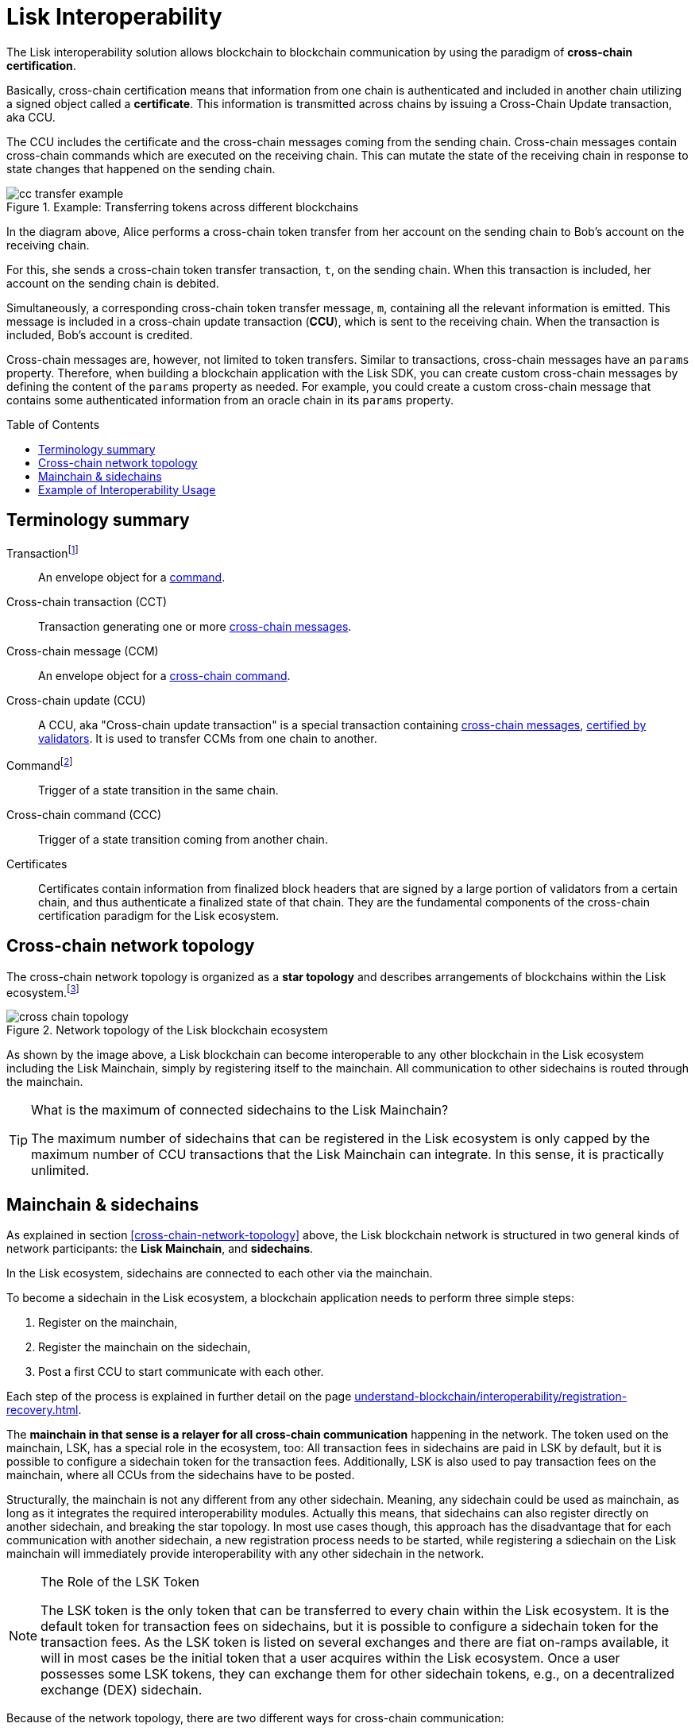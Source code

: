 = Lisk Interoperability
:toc: preamble
// URLs
:url_yt_lisk: https://www.youtube.com/c/LiskHQ
:url_blog_research: https://lisk.com/blog/archive?field_blog_category%5B166%5D=166
:url_blog_interop_intro: https://lisk.io/blog/research/introduction-blockchain-interoperability
:url_wiki_topologies_star: https://en.wikipedia.org/wiki/Network_topology#Star
:url_understand_tx: understand-blockchain/index.adoc#transactions
:url_understand_command: understand-blockchain/sdk/modules-commands.adoc#commands
:url_understand_ccc: understand-blockchain/interoperability/communication.adoc
:url_understand_sidechainlifecycle: understand-blockchain/interoperability/registration-recovery.adoc
// footnotes
:fn_wiki_topology: footnote:topology[See {url_wiki_topologies_star}[^] for more information about network topologies.]
:fn_tx: footnote:tx[See xref:{url_understand_tx}[Understand blockchain, Transactions.] for more information about transactions.]
:fn_command: footnote:command[See xref:{url_understand_command}[Modules and commands]. for more information about commands.]

//TODO: Add link to certificate explanations
The Lisk interoperability solution allows blockchain to blockchain communication by using the paradigm of *cross-chain certification*.

Basically, cross-chain certification means that information from one chain is authenticated and included in another chain utilizing a signed object called a *certificate*.
This information is transmitted across chains by issuing a Cross-Chain Update transaction, aka CCU.

The CCU includes the certificate and the cross-chain messages coming from the sending chain.
Cross-chain messages contain cross-chain commands which are executed on the receiving chain.
This can mutate the state of the receiving chain in response to state changes that happened on the sending chain.

.Example: Transferring tokens across different blockchains
image::understand-blockchain/interop/cc-transfer-example.png[]

In the diagram above, Alice performs a cross-chain token transfer from her account on the sending chain to Bob’s account on the receiving chain.

For this, she sends a cross-chain token transfer transaction, `t`, on the sending chain.
When this transaction is included, her account on the sending chain is debited.

Simultaneously, a corresponding cross-chain token transfer message, `m`, containing all the relevant information is emitted.
This message is included in a cross-chain update transaction (*CCU*), which is sent to the receiving chain.
When the transaction is included, Bob’s account is credited.

Cross-chain messages are, however, not limited to token transfers.
Similar to transactions, cross-chain messages have an `params` property.
Therefore, when building a blockchain application with the Lisk SDK, you can create custom cross-chain messages by defining the content of the `params` property as needed.
For example, you could create a custom cross-chain message that contains some authenticated information from an oracle chain in its `params` property.

== Terminology summary

[[tx]]
Transaction{fn_tx}::
An envelope object for a <<command,command>>.
[[cct]]
Cross-chain transaction (CCT)::
Transaction generating one or more <<ccm,cross-chain messages>>.
[[ccm]]
Cross-chain message (CCM)::
An envelope object for a <<ccc,cross-chain command>>.
[[ccu]]
Cross-chain update (CCU)::
A CCU, aka "Cross-chain update transaction" is a special transaction containing <<ccm,cross-chain messages>>, <<cert,certified by validators>>.
It is used to transfer CCMs from one chain to another.
[[command]]
Command{fn_command}::
Trigger of a state transition in the same chain.
[[ccc]]
Cross-chain command (CCC)::
Trigger of a state transition coming from another chain.
[[cert]]
Certificates::
Certificates contain information from finalized block headers that are signed by a large portion of validators from a certain chain, and thus authenticate a finalized state of that chain.
They are the fundamental components of the cross-chain certification paradigm for the Lisk ecosystem.

== Cross-chain network topology

The cross-chain network topology is organized as a **star topology** and describes arrangements of blockchains within the Lisk ecosystem.{fn_wiki_topology}

//TODO: Add link to network page, explaining network topology for Lisk blockchains

.Network topology of the Lisk blockchain ecosystem
image::understand-blockchain/interop/cross-chain topology.png[]

As shown by the image above, a Lisk blockchain can become interoperable to any other blockchain in the Lisk ecosystem including the Lisk Mainchain, simply by registering itself to the mainchain.
All communication to other sidechains is routed through the mainchain.

.What is the maximum of connected sidechains to the Lisk Mainchain?
[TIP]
====
The maximum number of sidechains that can be registered in the Lisk ecosystem is only capped by the maximum number of CCU transactions that the Lisk Mainchain can integrate.
In this sense, it is practically unlimited.
====

== Mainchain & sidechains

As explained in section <<cross-chain-network-topology>> above, the Lisk blockchain network is structured in two general kinds of network participants:
the *Lisk Mainchain*, and *sidechains*.

In the Lisk ecosystem, sidechains are connected to each other via the mainchain.

To become a sidechain in the Lisk ecosystem, a blockchain application needs to perform three simple steps:

. Register on the mainchain,
. Register the mainchain on the sidechain,
. Post a first CCU to start communicate with each other.

Each step of the process is explained in further detail on the page xref:{url_understand_sidechainlifecycle}[].

The *mainchain in that sense is a relayer for all cross-chain communication* happening in the network.
The token used on the mainchain, LSK, has a special role in the ecosystem, too:
All transaction fees in sidechains are paid in LSK by default, but it is possible to configure a sidechain token for the transaction fees.
Additionally, LSK is also used to pay transaction fees on the mainchain, where all CCUs from the sidechains have to be posted.

Structurally, the mainchain is not any different from any other sidechain.
Meaning, any sidechain could be used as mainchain, as long as it integrates the required interoperability modules.
Actually this means, that sidechains can also register directly on another sidechain, and breaking the star topology.
In most use cases though, this approach has the disadvantage that for each communication with another sidechain, a new registration process needs to be started, while registering a sdiechain on the Lisk mainchain will immediately provide interoperability with any other sidechain in the network.

.The Role of the LSK Token
[NOTE]
====
The LSK token is the only token that can be transferred to every chain within the Lisk ecosystem.
It is the default token for transaction fees on sidechains, but it is possible to configure a sidechain token for the transaction fees.
As the LSK token is listed on several exchanges and there are fiat on-ramps available, it will in most cases be the initial token that a user acquires within the Lisk ecosystem.
Once a user possesses some LSK tokens, they can exchange them for other sidechain tokens, e.g., on a decentralized exchange (DEX) sidechain.
====

Because of the network topology, there are two different ways for cross-chain communication:

Sidechain-to-Mainchain (& vice versa)::
Involves creation of one CCU on the sending chain, that is posted to the receiving chain.
Sidechain-to-Sidechain::
Involves creation of two CCUs:
+
. CCU from sending chain to mainchain
. CCU from mainchain chain to receiving chain

.Sidechain-to-Sidechain communication via the Mainchain: The color of a transaction or cross-chain message is always the one of the receiving chain, except for a cross-chain update transaction whose color is the one of the sending chain.
image::understand-blockchain/interop/s2s.png[]

* On `sidechain 1`, three transactions are included, where each one emits one cross-chain message, denoted by `m1`, `m2`, and `m3`.
* All three cross-chain messages are delivered in one cross-chain update transaction, `CCU1`, to the mainchain, where `m1` and m3 are processed, but not `m2`.
* Later on, `m2` is delivered to sidechain 2 by a cross-chain update transaction, `CCU2`, from the mainchain to `sidechain 2`.
* This cross-chain update transaction contains an additional cross-chain message, `m4`, emitted by the transaction `t4` included in the mainchain.

== Example of Interoperability Usage
Let’s look at an example to get a better impression of the capabilities of our interoperability solution.
All the following steps described here can also be seen in the image below.

Assume we have an exchange chain, a prediction market chain, and an oracle chain connected to the mainchain.
Then, a user story could look like this:

Assume a user has some LSK tokens on the mainchain, and they would like to bet on the prediction market chain, but this chain requires a special token for betting.
Therefore the following actions would apply:

. The user sends some of their LSK tokens to the exchange chain via a cross-chain token transfer message.
. The LSK tokens are then swapped for the betting tokens.
. Subsequently, the betting tokens are then sent from the exchange chain to the prediction market chain via a cross-chain token transfer message.
. On the prediction market chain, the user bets on the winner of the Nobel Prize in Physics.
. After the announcement of the Nobel prize winner, the oracle chain sends the result to the prediction market chain via a custom cross-chain message.
. The user then receives their winnings as they made the correct guess.

.Lisk blockchain interoperability: Use case example
image::understand-blockchain/interop/high-level-overview-interoperability-fig_42x.png[]

Example of interoperability between the Lisk mainchain and three sidechains.

* The steps `2)`, `4)`, and `6)` are transactions performed within a single chain.
* The steps `1)`, `3)`, and `5)` are cross-chain messages.
* The cross-chain messages `3)` and `5)` are sidechain-to-sidechain cross-chain messages which are routed via the mainchain.
* The cross-chain message `1)` is a mainchain-to-sidechain cross-chain token transfer message.

Another example use case for Lisk interoperability was presented at Lisk.js 2021 by Alessandro Ricottone:

video::BTtLbhSgubA?t=827[youtube,500,300]

.Additional educational resources to learn about the Lisk interoperability solution
[TIP]
====
Check out the {url_yt_lisk}[Lisk YouTube channel^] to see more videos about Lisks interoperability solution.

The Lisk blog provides additional ressources about the Lisk interoperability solution, structured in blog posts: {url_blog_research}[Lisk Blog > Research]
====